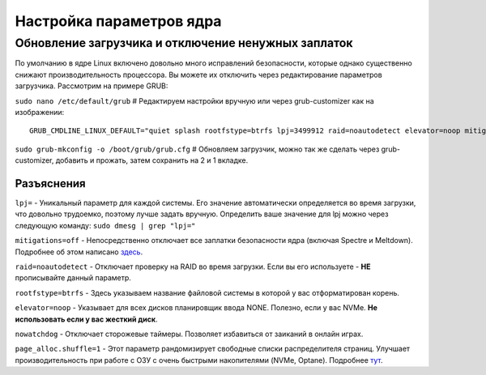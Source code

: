 .. ARU (c) 2018 - 2022, Pavel Priluckiy, Vasiliy Stelmachenok and contributors

   ARU is licensed under a
   Creative Commons Attribution-ShareAlike 4.0 International License.

   You should have received a copy of the license along with this
   work. If not, see <https://creativecommons.org/licenses/by-sa/4.0/>.

.. _kernel-parameters:

**************************
Настройка параметров ядра
**************************

.. index:: bootloader, patch-off, grub, grub-customizer, mitigations-off
.. _update-bootloader-parameters:

=====================================================
Обновление загрузчика и отключение ненужных заплаток
=====================================================

По умолчанию в ядре Linux включено довольно много исправлений безопасности,
которые однако существенно снижают производительность процессора. Вы можете их
отключить через редактирование параметров загрузчика. Рассмотрим на примере
GRUB:

``sudo nano /etc/default/grub`` # Редактируем настройки вручную или через grub-customizer как на изображении:

.. image:: images/kernel-parameters-1.png

::

  GRUB_CMDLINE_LINUX_DEFAULT="quiet splash rootfstype=btrfs lpj=3499912 raid=noautodetect elevator=noop mitigations=off preempt=none nowatchdog audit=0 page_alloc.shuffle=1"


``sudo grub-mkconfig -o /boot/grub/grub.cfg`` # Обновляем загрузчик, можно так
же сделать через grub-customizer, добавить и прожать, затем сохранить на 2 и 1
вкладке.

.. index:: settings, mitigations-off
.. _explanations:

--------------
Разъяснения
--------------

``lpj=`` - Уникальный параметр для каждой системы. Его значение автоматически
определяется во время загрузки, что довольно трудоемко, поэтому лучше задать
вручную. Определить ваше значение для lpj можно через следующую команду: ``sudo
dmesg | grep "lpj="``

``mitigations=off`` - Непосредственно отключает все заплатки безопасности ядра
(включая Spectre и Meltdown). Подробнее об этом написано `здесь
<https://linuxreviews.org/HOWTO_make_Linux_run_blazing_fast_(again)_on_Intel_CPUs>`_.

``raid=noautodetect`` - Отключает проверку на RAID во время загрузки. Если вы
его используете - **НЕ** прописывайте данный параметр.

``rootfstype=btrfs`` - Здесь указываем название файловой системы в которой у
вас отформатирован корень.

``elevator=noop`` - Указывает для всех дисков планировщик ввода NONE.
Полезно, если у вас NVMe. **Не использовать если у вас жесткий диск**.

``nowatchdog`` - Отключает сторожевые таймеры. Позволяет избавиться от заиканий
в онлайн играх.

``page_alloc.shuffle=1`` - Этот параметр рандомизирует свободные списки распределителя страниц.
Улучшает производительность при работе с ОЗУ с очень быстрыми накопителями (NVMe, Optane).
Подробнее `тут
<https://git.kernel.org/pub/scm/linux/kernel/git/torvalds/linux.git/commit/?id=e900a918b0984ec8f2eb150b8477a47b75d17692>`__.

.. vim:set textwidth=70:
